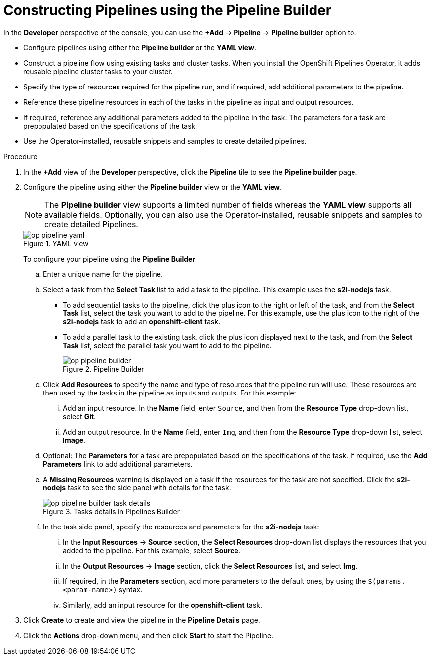 // This module is included in the following assembly:
//
// *openshift_pipelines/working-with-pipelines-using-the-developer-perspective.adoc

:_content-type: PROCEDURE
[id="op-constructing-pipelines-using-pipeline-builder_{context}"]
= Constructing Pipelines using the Pipeline Builder

In the *Developer* perspective of the console, you can use the *+Add* -> *Pipeline* -> *Pipeline builder* option to:

* Configure pipelines using either the *Pipeline builder* or the *YAML view*.
* Construct a pipeline flow using existing tasks and cluster tasks. When you install the OpenShift Pipelines Operator, it adds reusable pipeline cluster tasks to your cluster.
* Specify the type of resources required for the pipeline run, and if required, add additional parameters to the pipeline.
* Reference these pipeline resources in each of the tasks in the pipeline as input and output resources.
* If required, reference any additional parameters added to the pipeline in the task. The parameters for a task are prepopulated based on the specifications of the task.
* Use the Operator-installed, reusable snippets and samples to create detailed pipelines.

.Procedure

. In the *+Add* view of the *Developer* perspective, click the *Pipeline* tile to see the *Pipeline builder* page.
. Configure the pipeline using either the *Pipeline builder* view or the *YAML view*.
+
[NOTE]
====
The *Pipeline builder* view supports a limited number of fields whereas the *YAML view* supports all available fields. Optionally, you can also use the Operator-installed, reusable snippets and samples to create detailed Pipelines.
====
+
.YAML view
image::op-pipeline-yaml.png[]
+
To configure your pipeline using the *Pipeline Builder*:

.. Enter a unique name for the pipeline.
.. Select a task from the *Select Task* list to add a task to the pipeline. This example uses the *s2i-nodejs* task.
*** To add sequential tasks to the pipeline, click the plus icon to the right or left of the task, and from the *Select Task* list, select the task you want to add to the pipeline. For this example, use the plus icon to the right of the *s2i-nodejs* task to add an *openshift-client* task.
*** To add a parallel task to the existing task, click the plus icon displayed next to the task, and from the *Select Task* list, select the parallel task you want to add to the pipeline.
+
.Pipeline Builder
image::op-pipeline-builder.png[]
+
.. Click *Add Resources* to specify the name and type of resources that the pipeline run will use. These resources are then used by the tasks in the pipeline as inputs and outputs.
For this example:
... Add an input resource. In the *Name* field, enter `Source`, and then from the *Resource Type* drop-down list, select *Git*.
... Add an output resource. In the *Name* field, enter `Img`, and then from the *Resource Type* drop-down list, select *Image*.
.. Optional: The *Parameters* for a task are prepopulated based on the specifications of the task. If required, use the *Add Parameters* link to add additional parameters.
+
.. A *Missing Resources* warning is displayed on a task if the resources for the task are not specified. Click the *s2i-nodejs* task to see the side panel with details for the task.
+
.Tasks details in Pipelines Builder
image::op-pipeline-builder-task-details.png[]
+
.. In the task side panel, specify the resources and parameters for the *s2i-nodejs* task:

... In the *Input Resources* -> *Source* section, the *Select Resources* drop-down list displays the resources that you added to the pipeline. For this example, select *Source*.
... In the *Output Resources* -> *Image* section, click the *Select Resources* list, and select *Img*.
... If required, in the *Parameters* section, add more parameters to the default ones, by using the `$(params.<param-name>)` syntax.
... Similarly, add an input resource for the *openshift-client* task.
. Click *Create* to create and view the pipeline in the *Pipeline Details* page.
. Click the *Actions* drop-down menu, and then click *Start* to start the Pipeline.
